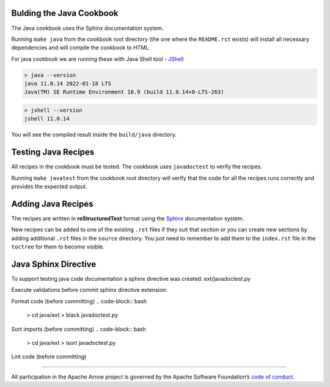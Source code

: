 Bulding the Java Cookbook
=========================

The Java cookbook uses the Sphinx documentation system.

Running ``make java`` from the cookbook root directory (the one where
the ``README.rst`` exists) will install all necessary dependencies
and will compile the cookbook to HTML.

For java cookbook we are running these with Java Shell tool -
`JShell <https://docs.oracle.com/en/java/javase/11/jshell/introduction-jshell.html>`_

.. code-block:: bash

    > java --version
    java 11.0.14 2022-01-18 LTS
    Java(TM) SE Runtime Environment 18.9 (build 11.0.14+8-LTS-263)

.. code-block:: bash

    > jshell --version
    jshell 11.0.14

You will see the compiled result inside the ``build/java`` directory.

Testing Java Recipes
====================

All recipes in the cookbook must be tested. The cookbook uses
``javadoctest`` to verify the recipes.

Running ``make javatest`` from the cookbook root directory
will verify that the code for all the recipes runs correctly
and provides the expected output.

Adding Java Recipes
===================

The recipes are written in **reStructuredText** format using 
the `Sphinx <https://www.sphinx-doc.org/>`_ documentation system.

New recipes can be added to one of the existing ``.rst`` files if
they suit that section or you can create new sections by adding
additional ``.rst`` files in the ``source`` directory. You just
need to remember to add them to the ``index.rst`` file in the
``toctree`` for them to become visible.

Java Sphinx Directive
=====================

To support testing java code documentation a sphinx directive
was created: ext/javadoctest.py

Execute validations before commit sphinx directive extension:

Format code (before committing)
.. code-block:: bash

    > cd java/ext
    > black javadoctest.py

Sort imports (before committing)
.. code-block:: bash

    > cd java/ext
    > isort javadoctest.py

Lint code (before committing)

.. code-block:: bash
    > cd java/ext
    > flake8
------------------------------------------------------------------------

All participation in the Apache Arrow project is governed by the Apache
Software Foundation’s 
`code of conduct <https://www.apache.org/foundation/policies/conduct.html>`_.
